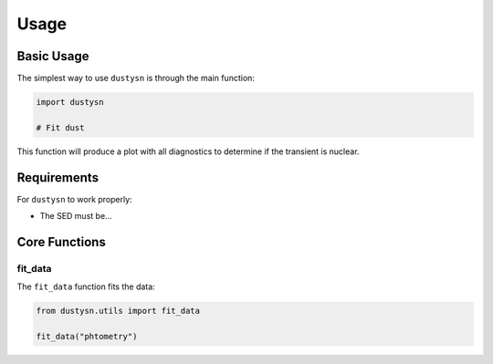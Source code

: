 .. _usage:

Usage
=====

Basic Usage
-----------

The simplest way to use ``dustysn`` is through the main function:

.. code-block:: python

    import dustysn

    # Fit dust

This function will produce a plot with all diagnostics to determine if the transient is nuclear.

Requirements
------------

For ``dustysn`` to work properly:

* The SED must be...

Core Functions
--------------

fit_data
~~~~~~~~
The ``fit_data`` function fits the data:

.. code-block:: python

    from dustysn.utils import fit_data
    
    fit_data("phtometry")

